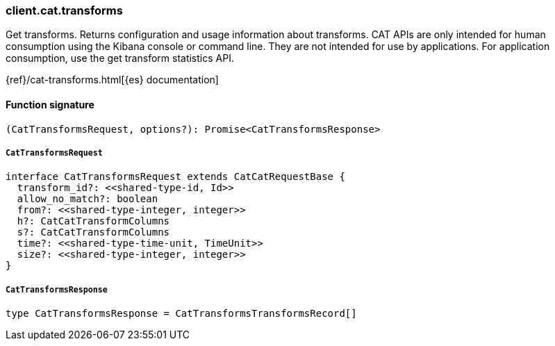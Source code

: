 [[reference-cat-transforms]]

////////
===========================================================================================================================
||                                                                                                                       ||
||                                                                                                                       ||
||                                                                                                                       ||
||        ██████╗ ███████╗ █████╗ ██████╗ ███╗   ███╗███████╗                                                            ||
||        ██╔══██╗██╔════╝██╔══██╗██╔══██╗████╗ ████║██╔════╝                                                            ||
||        ██████╔╝█████╗  ███████║██║  ██║██╔████╔██║█████╗                                                              ||
||        ██╔══██╗██╔══╝  ██╔══██║██║  ██║██║╚██╔╝██║██╔══╝                                                              ||
||        ██║  ██║███████╗██║  ██║██████╔╝██║ ╚═╝ ██║███████╗                                                            ||
||        ╚═╝  ╚═╝╚══════╝╚═╝  ╚═╝╚═════╝ ╚═╝     ╚═╝╚══════╝                                                            ||
||                                                                                                                       ||
||                                                                                                                       ||
||    This file is autogenerated, DO NOT send pull requests that changes this file directly.                             ||
||    You should update the script that does the generation, which can be found in:                                      ||
||    https://github.com/elastic/elastic-client-generator-js                                                             ||
||                                                                                                                       ||
||    You can run the script with the following command:                                                                 ||
||       npm run elasticsearch -- --version <version>                                                                    ||
||                                                                                                                       ||
||                                                                                                                       ||
||                                                                                                                       ||
===========================================================================================================================
////////

[discrete]
=== client.cat.transforms

Get transforms. Returns configuration and usage information about transforms. CAT APIs are only intended for human consumption using the Kibana console or command line. They are not intended for use by applications. For application consumption, use the get transform statistics API.

{ref}/cat-transforms.html[{es} documentation]

[discrete]
==== Function signature

[source,ts]
----
(CatTransformsRequest, options?): Promise<CatTransformsResponse>
----

[discrete]
===== `CatTransformsRequest`

[source,ts]
----
interface CatTransformsRequest extends CatCatRequestBase {
  transform_id?: <<shared-type-id, Id>>
  allow_no_match?: boolean
  from?: <<shared-type-integer, integer>>
  h?: CatCatTransformColumns
  s?: CatCatTransformColumns
  time?: <<shared-type-time-unit, TimeUnit>>
  size?: <<shared-type-integer, integer>>
}
----

[discrete]
===== `CatTransformsResponse`

[source,ts]
----
type CatTransformsResponse = CatTransformsTransformsRecord[]
----

